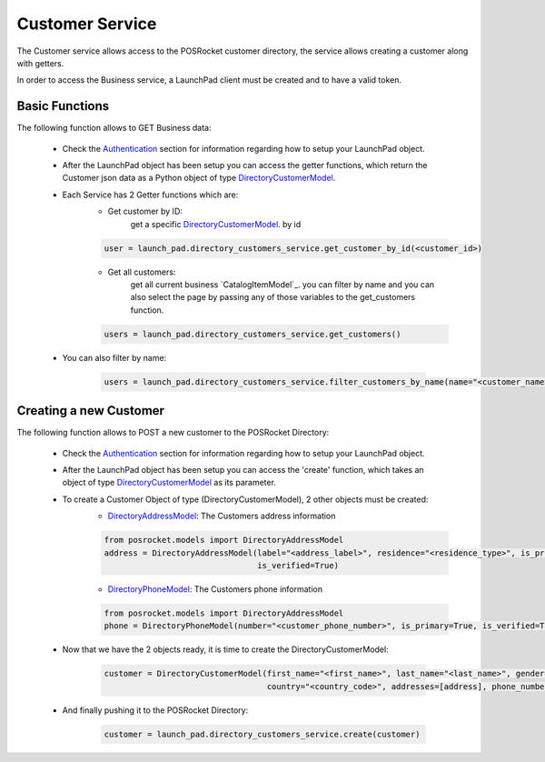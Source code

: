 Customer Service
================

The Customer service allows access to the POSRocket customer directory, the service allows creating a customer along
with getters.

In order to access the Business service, a LaunchPad client must be created and to have a valid token.

Basic Functions
^^^^^^^^^^^^^^^
The following function allows to GET Business data:

    - Check the `Authentication`_ section for information regarding how to setup your LaunchPad object.

    - After the LaunchPad object has been setup you can access the getter functions, which return the
      Customer json data as a Python object of type `DirectoryCustomerModel`_.

    - Each Service has 2 Getter functions which are:
        * Get customer by ID:
            get a specific `DirectoryCustomerModel`_. by id

        .. sourcecode:: python

            user = launch_pad.directory_customers_service.get_customer_by_id(<customer_id>)

        * Get all customers:
            get all current business `CatalogItemModel`_. you can filter by name and you can also select the page by
            passing any of those variables to the get_customers function.

        .. sourcecode:: python

            users = launch_pad.directory_customers_service.get_customers()

    - You can also filter by name:

        .. sourcecode:: python

            users = launch_pad.directory_customers_service.filter_customers_by_name(name="<customer_name>")

Creating a new Customer
^^^^^^^^^^^^^^^^^^^^^^^
The following function allows to POST a new customer to the POSRocket Directory:

    - Check the `Authentication`_ section for information regarding how to setup your LaunchPad object.

    - After the LaunchPad object has been setup you can access the 'create' function, which takes
      an object of type `DirectoryCustomerModel`_ as its parameter.

    - To create a Customer Object of type (DirectoryCustomerModel), 2 other objects must be created:
        * `DirectoryAddressModel`_: The Customers address information

        .. sourcecode:: python

            from posrocket.models import DirectoryAddressModel
            address = DirectoryAddressModel(label="<address_label>", residence="<residence_type>", is_primary=True,
                                            is_verified=True)

        * `DirectoryPhoneModel`_: The Customers phone information

        .. sourcecode:: python

            from posrocket.models import DirectoryAddressModel
            phone = DirectoryPhoneModel(number="<customer_phone_number>", is_primary=True, is_verified=True)


    - Now that we have the 2 objects ready, it is time to create the DirectoryCustomerModel:

        .. sourcecode:: python


            customer = DirectoryCustomerModel(first_name="<first_name>", last_name="<last_name>", gender="<gender>",
                                              country="<country_code>", addresses=[address], phone_numbers=[phone])

    - And finally pushing it to the POSRocket Directory:

        .. sourcecode:: python

            customer = launch_pad.directory_customers_service.create(customer)


.. _Authentication: authentication.html
.. _DirectoryCustomerModel: ../posrocket.models.html#module-posrocket.models.directory_customer
.. _DirectoryPhoneModel: ../posrocket.models.html#module-posrocket.models.directory_customer
.. _DirectoryAddressModel: ../posrocket.models.html#module-posrocket.models.directory_customer


